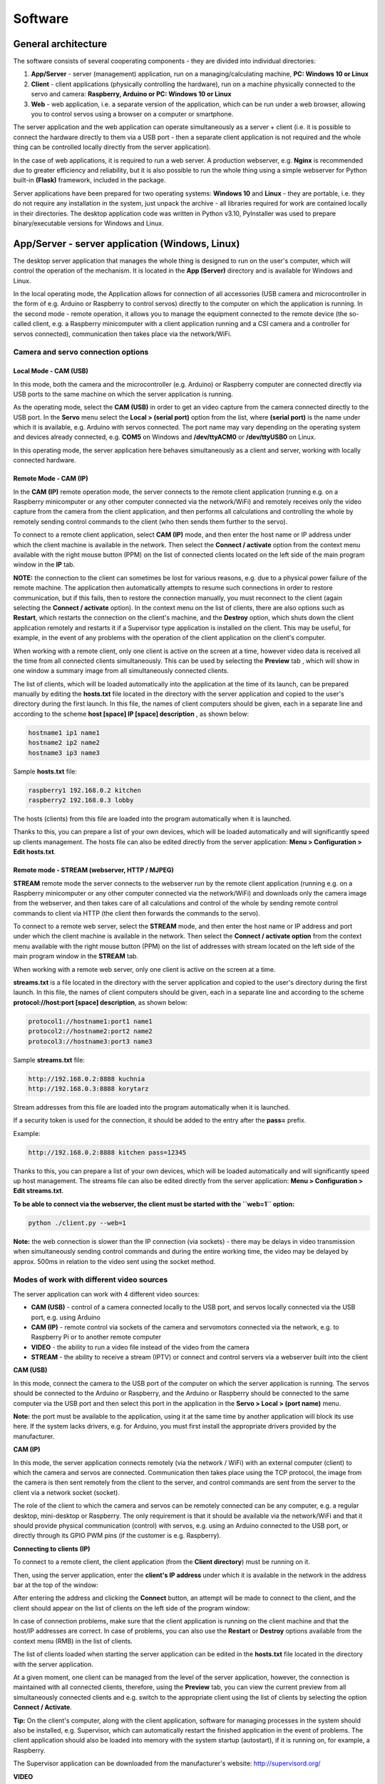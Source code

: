 Software
========

General architecture
--------------------

The software consists of several cooperating components - they are
divided into individual directories:

1. **App/Server** - server (management) application, run on a
   managing/calculating machine, **PC: Windows 10 or Linux**
2. **Client** - client applications (physically controlling the
   hardware), run on a machine physically connected to the servo and
   camera: **Raspberry, Arduino or PC: Windows 10 or Linux**
3. **Web** - web application, i.e. a separate version of the
   application, which can be run under a web browser, allowing you to
   control servos using a browser on a computer or smartphone.

The server application and the web application can operate
simultaneously as a server + client (i.e. it is possible to connect the
hardware directly to them via a USB port - then a separate client
application is not required and the whole thing can be controlled
locally directly from the server application).

In the case of web applications, it is required to run a web server. A
production webserver, e.g. **Nginx** is recommended due to greater
efficiency and reliability, but it is also possible to run the whole
thing using a simple webserver for Python built-in **(Flask)** framework,
included in the package.

Server applications have been prepared for two operating systems:
**Windows 10** and **Linux** - they are portable, i.e. they
do not require any installation in the system, just unpack the archive -
all libraries required for work are contained locally in their
directories. The desktop application code was written in Python v3.10,
PyInstaller was used to prepare binary/executable versions for Windows
and Linux.

App/Server - server application (Windows, Linux)
------------------------------------------------

The desktop server application that manages the whole thing is
designed to run on the user's computer, which will control the operation
of the mechanism. It is located in the **App (Server)** directory and is
available for Windows and Linux.

In the local operating mode, the Application allows for connection of
all accessories (USB camera and microcontroller in the form of e.g.
Arduino or Raspberry to control servos) directly to the computer on
which the application is running. In the second mode - remote operation,
it allows you to manage the equipment connected to the remote device
(the so-called client, e.g. a Raspberry minicomputer with a client
application running and a CSI camera and a controller for servos
connected), communication then takes place via the network/WiFi.

Camera and servo connection options
~~~~~~~~~~~~~~~~~~~~~~~~~~~~~~~~~~~

Local Mode - CAM (USB)
^^^^^^^^^^^^^^^^^^^^^^

In this mode, both the camera and the microcontroller (e.g. Arduino) or
Raspberry computer are connected directly via USB ports to the same
machine on which the server application is running.

As the operating mode, select the **CAM (USB)** in order to
get an video capture from the camera connected directly to the USB port.
In the **Servo** menu select the **Local > (serial port)** option from the
list, where **(serial port)** is the name under which it is
available, e.g. Arduino with servos connected. The port name may vary
depending on the operating system and devices already connected, e.g.
**COM5** on Windows and **/dev/ttyACM0** or **/dev/ttyUSB0** on Linux.

In this operating mode, the server application here behaves
simultaneously as a client and server, working with locally connected
hardware.

Remote Mode - CAM (IP)
^^^^^^^^^^^^^^^^^^^^^^

In the **CAM (IP)** remote operation mode, the server connects to the
remote client application (running e.g. on a Raspberry minicomputer or
any other computer connected via the network/WiFi) and remotely
receives only the video capture from the camera from the client application,
and then performs all calculations and controlling the whole by remotely
sending control commands to the client (who then sends them further to
the servo).

To connect to a remote client application, select **CAM (IP)** mode, 
and then enter the host name or IP address under which the client
machine is available in the network. Then select the **Connect /
activate** option from the context menu available with the right mouse
button (PPM) on the list of connected clients located on the left side
of the main program window in the **IP** tab.

**NOTE:** the connection to the client can sometimes be lost for various
reasons, e.g. due to a physical power failure of the remote machine. The
application then automatically attempts to resume such connections in
order to restore communication, but if this fails, then to restore the
connection manually, you must reconnect to the client (again selecting
the **Connect / activate** option). In the context menu on the list of
clients, there are also options such as **Restart**, which restarts the
connection on the client's machine, and the **Destroy** option,
which shuts down the client application remotely and restarts it if a
Supervisor type application is installed on the client. This may be
useful, for example, in the event of any problems with the operation of
the client application on the client's computer.

When working with a remote client, only one client is active on the
screen at a time, however video data is received all the time from all
connected clients simultaneously. This can be used by selecting the
**Preview** tab , which will show in one window a summary image from all
simultaneously connected clients.

The list of clients, which will be loaded automatically into the
application at the time of its launch, can be prepared manually by
editing the **hosts.txt** file located in the directory with the server
application and copied to the user's directory during the first launch.
In this file, the names of client computers should be given, each in a
separate line and according to the scheme **host [space] IP [space]
description** , as shown below:

.. code-block:: ini

   hostname1 ip1 name1
   hostname2 ip2 name2
   hostname3 ip3 name3

Sample **hosts.txt** file:

.. code-block:: ini

   raspberry1 192.168.0.2 kitchen
   raspberry2 192.168.0.3 lobby

The hosts (clients) from this file are loaded into the program
automatically when it is launched.

Thanks to this, you can prepare a list of your own devices, which will
be loaded automatically and will significantly speed up clients
management. The hosts file can also be edited directly from the server
application: **Menu > Configuration > Edit hosts.txt**.

Remote mode - STREAM (webserver, HTTP / MJPEG)
^^^^^^^^^^^^^^^^^^^^^^^^^^^^^^^^^^^^^^^^^^^^^^

**STREAM** remote mode the server connects to the webserver run by the
remote client application (running e.g. on a Raspberry minicomputer or
any other computer connected via the network/WiFi) and downloads only
the camera image from the webserver, and then takes care of all
calculations and control of the whole by sending remote control commands
to client via HTTP (the client then forwards the commands to the servo).

To connect to a remote web server, select the **STREAM** mode, and then
enter the host name or IP address and port under which the client
machine is available in the network. Then select the **Connect /
activate option** from the context menu available with the right mouse
button (PPM) on the list of addresses with stream located on the left
side of the main program window in the **STREAM** tab.

When working with a remote web server, only one client is active on the
screen at a time.

**streams.txt** is a file located in the directory with the server
application and copied to the user's directory during the first launch.
In this file, the names of client computers should be given, each in a
separate line and according to the scheme **protocol://host:port [space]
description**, as shown below:

.. code-block:: ini

   protocol1://hostname1:port1 name1
   protocol2://hostname2:port2 name2
   protocol3://hostname3:port3 name3

Sample **streams.txt** file:

.. code-block:: ini

   http://192.168.0.2:8888 kuchnia
   http://192.168.0.3:8888 korytarz

Stream addresses from this file are loaded into the program
automatically when it is launched.

If a security token is used for the connection, it should be added to
the entry after the **pass=** prefix.

Example:

.. code-block:: ini

   http://192.168.0.2:8888 kitchen pass=12345

Thanks to this, you can prepare a list of your own devices, which will
be loaded automatically and will significantly speed up host management.
The streams file can also be edited directly from the server application:
**Menu > Configuration > Edit streams.txt**.

**To be able to connect via the webserver, the client must be started
with the ``web=1`` option:**

.. code-block:: console

   python ./client.py --web=1


**Note:** the web connection is slower than the IP connection (via
sockets) - there may be delays in video transmission when simultaneously
sending control commands and during the entire working time, the video
may be delayed by approx. 500ms in relation to the video sent using the
socket method.

Modes of work with different video sources
~~~~~~~~~~~~~~~~~~~~~~~~~~~~~~~~~~~~~~~~~~

The server application can work with 4 different video sources:

-  **CAM (USB)** - control of a camera connected locally to the USB
   port, and servos locally connected via the USB port, e.g. using
   Arduino
-  **CAM (IP)** - remote control via sockets of the camera and
   servomotors connected via the network, e.g. to Raspberry Pi or to
   another remote computer
-  **VIDEO** - the ability to run a video file instead of the video from
   the camera
-  **STREAM** - the ability to receive a stream (IPTV) or connect and
   control servers via a webserver built into the client

**CAM (USB)**

In this mode, connect the camera to the USB port of the computer on
which the server application is running. The servos should be connected
to the Arduino or Raspberry, and the Arduino or Raspberry should be
connected to the same computer via the USB port and then select this
port in the application in the **Servo > Local > (port name)** menu.

**Note:** the port must be available to the application, using it at the
same time by another application will block its use here. If the system
lacks drivers, e.g. for Arduino, you must first install the appropriate
drivers provided by the manufacturer.

**CAM (IP)**

In this mode, the server application connects remotely (via the network
/ WiFi) with an external computer (client) to which the camera and
servos are connected. Communication then takes place using the TCP
protocol, the image from the camera is then sent remotely from the
client to the server, and control commands are sent from the server to
the client via a network socket (socket).

The role of the client to which the camera and servos can be remotely
connected can be any computer, e.g. a regular desktop, mini-desktop or
Raspberry. The only requirement is that it should be available via the
network/WiFi and that it should provide physical communication (control)
with servos, e.g. using an Arduino connected to the USB port, or
directly through its GPIO PWM pins (if the customer is e.g. Raspberry).

**Connecting to clients (IP)**

To connect to a remote client, the client application (from the **Client
directory**) must be running on it.

Then, using the server application, enter the **client's IP address** 
under which it is available in the network in the address
bar at the top of the window:

.. image:: images/app/modes.png
   :width: 800

After entering the address and clicking the **Connect** button, an
attempt will be made to connect to the client, and the client should
appear on the list of clients on the left side of the program window:

.. image:: images/app/clients.png
   :width: 400

In case of connection problems, make sure that the client application is
running on the client machine and that the host/IP addresses are
correct. In case of problems, you can also use the **Restart** or
**Destroy** options available from the context menu (RMB) in the list
of clients.

The list of clients loaded when starting the server application can be
edited in the **hosts.txt** file located in the directory with the
server application.

At a given moment, one client can be managed from the level of the
server application, however, the connection is maintained with all
connected clients, therefore, using the **Preview** tab, you can view
the current preview from all simultaneously connected clients and e.g.
switch to the appropriate client using the list of clients by selecting
the option **Connect / Activate**.

**Tip:** On the client's computer, along with the client application,
software for managing processes in the system should also be installed,
e.g. Supervisor, which can automatically restart the finished
application in the event of problems. The client application should also
be loaded into memory with the system startup (autostart), if it is
running on, for example, a Raspberry.

The Supervisor application can be downloaded from the manufacturer's
website: http://supervisord.org/

**VIDEO**

In this mode, you can load any video file (e.g. mp4) from the disk or
URL, and then run the tracking mode on it. The mode can be useful, for
example, for testing purposes, to test the behavior on video material.

**STREAM**

In this mode, you can load a remote stream from a URL, e.g. from IPTV,
by specifying the address to the m3u8 file.

This allows you to connect an image from an external stream.

In this mode, you can also connect to a client working in **web** mode
(with a running webserver). Such a connection can be more stable than a
socket / IP connection (the webserver is running all the time, there is
no need to establish a permanent connection between sockets), but the
image can be sent with a greater delay. Support for the stream mode is
similar to the **CAM (IP)** mode, with the difference that the
connection goes through the web server built into the client. Using this
mode, you can remotely control the server - commands are sent to the
webserver and interpreted by the webserver.

Control modes
~~~~~~~~~~~~~

The control of the whole is divided into 2 main modes: manual and
automatic.

In the left part of the window there are tabs for selecting the
appropriate mode and additional tools.

**Tabs description:**

-  **Manual** - allows you to remotely control the mechanism
   using buttons and mouse, zoom, and manually turn on/off the action
-  **Auto (AI)** - allows you to automatically control the mechanism
   using built-in artificial intelligence (AI) models
-  **Area** - allows you to limit the working modes for AI by
   setting the allowed area on the screen
-  **Filters** - allows you to filter object types, e.g. specifying
   classes for detected objects or their minimum scoring
-  **Video** - allows you to control the video image
-  **Options** – allows live configuration of the basic parameters of
   the tracking mode and servo operation (these and all other parameters
   are configurable in the **config.ini** file)

Manual mode
^^^^^^^^^^^^
In this mode, you can control the entire mechanism manually.

Using the mouse (with the left button pressed - LMB), you can move the
mechanism by moving the mouse around the area with the image from the
camera. You can also use the **UP, DOWN, CENTER, LEFT, RIGHT** buttons on the left side
to control. Use the **Speed** slider to change the speed of the mechanism in manual mode.
With the **Zoom** slider you can zoom in or out the image from the camera (digital zoom).

.. image:: images/app/manual.png
   :width: 800

On the sides of the control buttons there are buttons with **actions** (
**A1**, **A2**, **A3**, **B4**, **B5**, **B6**).

Actions (manual and automatic)
^^^^^^^^^^^^^^^^^^^^^^^^^^^^^^

The system allows you to remotely trigger predefined actions (remote
control of additional behaviors on a connected device). There are **6**
different slots for **6** different actions: **A1-A3** and **B4-B6.**
These slots allow you to remotely activate a given action, where, for
example, action **A1** can be responsible for giving **+5V (HIGH
state)** on a defined pin on Arduino or Raspberry, and action **B4** for
giving **+5V** on yet another pin. The code for Arduino available in the
**Client / Arduino** directory defines the default pins for individual
actions and the code that activates them - on the Arduino side, all you
need to do is connect the appropriate devices to the appropriate pins:

.. code-block:: cpp

   #define PIN_SERVO_X 10 // servo X (horizontal) PWM pin
   #define PIN_SERVO_Y 11 // servo Y (vertical) PWM pin
   #define PIN_ACTION_1 2 // action #1 (A1) DIGITAL pin
   #define PIN_ACTION_2 4 // action #2 (A2) DIGITAL pin
   #define PIN_ACTION_3 7 // action #3 (A3) DIGITAL pin
   #define PIN_ACTION_4 8 // action #4 (B4) DIGITAL pin
   #define PIN_ACTION_5 12 // action #5 (B5) DIGITAL pin
   #define PIN_ACTION_6 13 // action #6 (B6) DIGITAL pin

With the above code uploaded to the Arduino, activating the **A1** 
action will set pin **2** in **HIGH** state, and disabling
the **A1** action will set the pin to **LOW** state. Similarly,
it happens for other actions and other pins defined for them. **The
configuration of the GPIO pins for Raspberry is in the **config.ini** file
located in the directory with the client application: **Client / PC, Raspberry**.

**Action working modes:**

Each action can be activated in one of several operating modes:

-  **LOCKED** - blocked execution of actions (actions disabled)
-  **SINGLE** - causes one-time execution of the action (e.g.
   one-time activation of the **+5V/HIGH** state on the pin)
-  **SERIES** - performs actions in series (time intervals),
   the length of the intervals can be defined in the tab used for
   automatic control
-  **CONTINUOUS** - activates the action in continuous
   mode, where by holding the LMB on the button with the action, we keep
   it in the active mode all the time, until the button is released
-  **TOGGLE** - works similarly to the **ON/OFF switch/trigger**, 
   which can be used to enable or disable a given 
   action, i.e. the first click on the action will turn it on and keep
   it in continuous mode from now on, and the next click will turn it
   off

Actions can also be activated using the keyboard, using **the numeric
keys 1-6**, corresponding to the sequential numbers of the actions.
**In the "LOCKED" mode, the buttons that trigger actions are inactive.**

.. image:: images/app/actions.png
   :width: 400

Auto Mode (Artificial Intelligence - AI)
^^^^^^^^^^^^^^^^^^^^^^^^^^^^^^^^^^^^^^^^

The mode allows for automatic control using the selected **artificial
intelligence (AI)** model.

The design of the application allows you to implement any AI model, in
the current version the following neural network models are available:

-  **Movenet** - a model for detecting human movement
-  **Mobilenet SSD** - a model for detecting and classifying objects
   (e.g. person, car, tank, cat, dog, etc.)
-  **OpenCV** - motion detection is done using the OpenCV library

**Movenet** model is available in 3 versions:

-  **SINGLE POSE / ONE (lightning version)** - allows you to track only
   one person at a time
-  **SINGLE POSE / ONE (thunder version)** - as above, but works with
   greater accuracy at the expense of more computing power required
-  **MULTI POSE / MANY (lightning version)** - allows you to track many
   people at once

The appropriate AI model can be selected from the **Model (AI)** menu.

**Note:** for the automatic mode to be active, it is required to select
a model from the list.

**Auto mode tab view:**

.. image:: images/app/auto.png
   :width: 400

**Auto modes (tracking)**

-  **OFF** - automatic control off
-  **IDLE** - tracking on the screen is enabled, however, no
   actions such as servo movement are performed
-  **FOLLOW** - enables tracking of the object, and the
   mechanism starts to follow the object and commands are sent to the
   servos
-  **PATROL** - patrol mode, when an object is detected, it works as the
   "FOLLOW" - while in the absence of a target, the
   mechanism automatically switches to patrol mode, in which the servo
   moves from one direction to another in the full range of movement of
   the mechanism in the X axis, in to find an object within the full
   field of view

**Tracking modes**

-  **LOCK** - causes automatic locking of the system on the
   detected object
-  **SINGLE** - to be used with **LOCK** option, after
   turning on the system tries to keep attention only on one object and
   not automatically switch to other objects, e.g. after performing an
   action

**Switching the object to lock (arrows at the bottom)**

-  **«** - locates the system on the previous object in the X axis (if
   the selected AI model allows you to track many objects at once)
-  **»** - locates the system on the next object in the X axis (if the
   selected AI model allows you to track many objects at once)

**Action modes**

Similarly to the manual mode, you can select the mode of activation of
the action (**SINGLE**, **CONTINUOUS,** etc.), with the difference
that in the **AUTO** mode, the activation of a given action takes place
automatically after the system locks itself on the object.

**"Action duration" slider** - allows you to decrease or increase the
duration for continuous actions, zero value **(0)** causes no
disablement.

**Slider "time to switch to the next object"** - allows you to decrease
or increase the time between switching to the next object.

**AUTO ON/OFF action** - enables automatic switching on of the action
selected from the list.

If the **AUTO ON/OFF** action switch is turned on, the action selected
from the list is automatically activated after the system locks onto the
object. After the time has elapsed (if **SINGLE**
mode is not enabled, the system tries to switch to the next detected
object and the procedure is repeated. The times between switching
between objects and the duration of the action can be modified using the
sliders.

**Target**

This option applies only to "person" objects and the **Movenet** model.

-  **AUTO** - causes the system to be located at the most optimal point
   on the person's body
-  **HEAD** - causes the system to be placed on the head
-  **NECK** - causes the system to be placed on the neck
-  **BOD** - causes the system to be located on the body /
   center of gravity
-  **LEGS** - causes the system to locate itself on the legs
   if they are available in the field of view

Remote Status
~~~~~~~~~~~~~

The software allows for communication from the client to the server -
this allows you to read the status from a remote device and transfer it
to the server (on an ongoing basis or at intervals), thus informing, for
example, about the status of the device after performing a given action
on it. This status appears on the screen in **the lower left corner of
the screen** with the image from the camera and **on the list of
clients** in the case of a remote connection. You can specify what
status data are to be sent back to the server - more about this in the
chapter on preparing your own device status. Status polling can be
enabled or disabled in the client application with the ``--status``
argument:


.. code-block:: console

   ./client.py --status=1   

Restriction Areas
~~~~~~~~~~~~~~~~~

With this tool, you can limit the areas for action for:

-  **Tracking** - object detection
-  **Patrol** - patrol mode
-  **Action** - automatic action triggering

After defining (drawing with the mouse) a boundary area on the video
image, the specified operation will be limited to this area only.

The following options are available in the tool:

-  **ON/OFF** - enables or disables the use of a given area
-  **Select** – enables drawing a new area with the mouse
-  **Clear** - removes the current active area
-  **World** - enables or disables the mapping of the area to the real
   world (if enabled, the area will be assigned to coordinates in real
   space, not to the screen, i.e. the area will "virtually" follow the
   movement of the mechanism by sticking to a point in real space)

.. image:: images/app/area.png
   :width: 800

You can also enter coordinates manually using the fields at the bottom.

It should be remembered that they must be given in a **normalized form**
(as floating-point numbers between **0-1 range,** where **0 = the
beginning of the coordinate system** and **1 = the end of the coordinate
system**). When manually edit, then **X**, **Y** and **width** and
**height** values needs to be defined.

Limiting filters
~~~~~~~~~~~~~~~~

In this tab, you can specify filters for the behavior during automatic
control.

Here you can specify the classes of objects to which the operation will
be limited, e.g. **person,car** (without spaces) and
the minimum required score.

You can specify constraints for several different types of events:

-  **Detect** - the condition will be applied at the stage of object detection
-  **Tracking** - the condition will be applied at the stage of starting tracking
-  **Action** - the condition will be applied when activating the action

.. image:: images/app/filters.png
   :width: 400

**Note:** Please note that not every AI model can classify objects, there
is only one model in the package: Mobilenet. The Movenet model does not
allow for classification, it is adapted only to the detection of human
movement and each object detected by it will have the "person" class.

Options
~~~~~~~

In this tab you can configure basic parameters such as tracking speed,
servo response and other parameters. There are basic options here, more
options are in the configuration file.

.. image:: images/app/options1.png
   :width: 400

**Targeting**

- **Speed** - the speed at which the crosshair follows the target object

- **Delay** - delay in the execution of the next step after the target object

- **Smooth** - The distance at which the tracking of the target slows down when approaching the object

By setting different combinations of the above options, you can get
different effects depending on your needs.

**Mean**

- **Target** - enables calculation of the average position for the point of the target object (smooths to previous values)

- **Now** - enables calculation of the average position for the tracking point (smooths to previous values)

- **Cam** - enables calculation of the average position for the camera point (smooths to previous values)

The numerical inputs below determine how many previous values the
algorithm should take into account when averaging positions.

**Smooth**

- **Follow** - smoothes the tracking motion

- **Camera** - smoothes camera movement

- **Brake** - causes the servo to be deactivated in the absence of a target object

.. image:: images/app/options2.png
   :width: 400

**Patrol**

- **Step** - the distance to be covered in one step (the larger the faster the servo)

- **Resume** – the time in ms after which the patrol mode is to be resumed after the loss of the tracked object

**Serwo / Servo**

- **X / Y step** - every difference in position (in angles) the update of the servo position should take place (sending a command to the servo)

- **X / Y multiplier** - angle multiplier, allows you to multiply the angle by which the movement is made (the nominal value is multiplied by the multiplier)

Video Filters
~~~~~~~~~~~~~

From the menu level, you can enable filters for the video.

Several predefined filters are available, such as digital simulation of
night vision or thermal imaging.

Each of the filters can be enabled for both video **input** and video
**output**.

Input filters are applied before the video enters the neural network (AI
receives the filtered video already), output filters are applied only
for the video already displayed on the output to the user. You can
enable as many filters as you want at once.

An example of the effect after enabling **Nightvision** filter, 
which digitally enhances the video:

.. image:: images/app/nightvision.png
   :width: 800

Configuration
~~~~~~~~~~~~~

"config.ini" file
^^^^^^^^^^^^^^^^^

When the application starts, the entire configuration is loaded from the
**config.ini** file located in the user home dir directory. The file is
copied from app directory to the user's home directory in the system at 
first launch and then is readed from there. 
By modifying this file (in your home dir), you can change the startup parameters of the
application.

The file can be edited directly from the application - in the
**Configuration > Edit startup config.ini** menu option.

The configuration file allows for full configuration of the whole, e.g.
the language of the server application can be changed in the
**config.ini** file using the **app.lang** parameter (2 languages are
available: **en** and **pl**):

.. code-block:: ini
   
   # config.ini

   app.lang = en

The localization texts are in the files in the **locale** directory in
the directory with the application.

**Tip:** in case of an incorrect configuration, you can load back the
default configuration file using the **Load defaults** and then
save the changes **.** You can also copy the default file from the
**assets/defaults/config.ini** directory and replace the modified
**config.ini** file.

**A similar configuration for the web application is in the "config.js"
file.**

**A full description of all parameters in the configuration file can be
found later in the documentation.**

"hosts.txt" file
^^^^^^^^^^^^^^^^^^^^

When the application starts, the list of clients is loaded from the
**hosts.txt** file located in the user home directory. The file is
copied from app directory to the user's home directory in the system at 
first launch and then is readed from there. By modifying
this file (in your home dir), you can set your own list of clients list loaded by default
in the application.

The file can be edited directly from the application, in the
**Configuration > Edit hosts.txt** menu option.

"streams.txt" file
^^^^^^^^^^^^^^^^^^^^

When the application starts, the list of hosts with streams is loaded from the
**streams.txt** file located in the user home directory. The file is
copied from app directory to the user's home directory in the system at 
first launch and then is readed from there. By modifying
this file (in your home dir), you can set your own list of hosts list loaded by default
in the application.

The file can be edited directly from the application, in the
**Configuration > Edit streams.txt** menu option.

Client - client application (Python, Raspberry, PC, Arduino)
------------------------------------------------------------

The client application is designed to receive commands from the server
application and physically communicate with the camera and servos. It
allows for remote control using a server application connected to it. It
is located in the **Client** directory . A Python version is prepared
for any system such as **Windows**, **Linux** or **Rasbian** in
**Raspberry**, as well as a code to be uploaded to **Arduino**. The
application can be run on any device equipped with a Python interpreter.

It can be run on any PC, as well as a Raspberry minicomputer. After
running on the computer, it starts listening for connections from the
server and, if the connection is established, it starts sending the
image from the connected camera via the network/WiFi to the server
application. At this time, the server application can transfer commands
to control the mechanism to the client application, which the client
application sends further to the hardware (Arduino or directly from the
Raspberry, depending on how the whole and selected components are
connected).

Client installation on Raspberry Pi (Python >= 3.9 required):

.. code-block:: console

   python -m venv ./venv
   source ./venv/bin/activate
   pip install -r requirements-pi.txt

Client installation on PC (Python >= 3.9 required):

.. code-block:: console

   python -m venv ./venv
   source ./venv/bin/activate
   pip install -r requirements.txt

**Note:** Before installing from "requirements.txt", you may need to
install the packages first:

.. code-block:: console

   pip install --upgrade pip setuptools wheel
   sudo apt-get install build-essential cmake pkg-config libjpeg-dev
   libtiff5-dev libjasper-dev libpng-dev libavcodec-dev libavformat-dev
   libswscale-dev libv4l-dev libxvidcore-dev libx264-dev
   libfontconfig1-dev libcairo2-dev libgdk-pixbuf2.0-dev libpango1.0-dev
   libgtk2.0-dev libgtk-3-dev libatlas-base-dev gfortran libhdf5-dev
   libhdf5-serial-dev libhdf5-103 python3-pyqt5 python3-dev -y

**Note:** the installation of OpenCV on the Raspberry may take some time
(the system may be unresponsive for a long time).

The application can be launched in one of two modes: **standard
(desktop)** and **web**:

.. code-block:: console
   
   python ./client.py
   python ./client.py --web=1

In standard (desktop) mode, it enables connection to a desktop server application,
and in web mode, it allows connection to a remote web application (via a
browser). Both of these modes in the current version cannot work
simultaneously.

The application can be launched with arguments, the startup parameters
can be modified in the **config.ini** file located in the directory with
the application.

The type of connected hardware (Arduino or Raspberry) can be defined in
the **config.ini** file using the **client.device** option:

.. code-block:: ini

   # config.ini

   client.device = arduino

or

.. code-block:: ini

   # config.ini

   client.device = raspberry

The device type can also be selected when starting the application,
using the ``--device`` parameter e.g.:

.. code-block:: console

   python ./client.py --device=arduino
   python ./client.py --device=raspberry

**Note**: if the client application is running on a Raspberry, but an
Arduino is additionally connected to the Raspberry to control the
mechanisms, set device = **arduino** (and not **raspberry**) here. We
set the **raspberry** device only when we want to control it directly
using raspberry GPIO pins.

It is possible to specify here raspberry as a device also in the case of
control using Arduino, but in this case, in its configuration, specify
the serial port for the connected Arduino and select **serial instead of
gpio as the output:**

.. code-block:: ini

   # config.ini

   client.device.raspberry.serial.output = /dev/ttyUSB0
   client.device.raspberry.mode.output = serial

**Tip:** On Linux/Raspberry systems, Arduino will usually be available
on ports: **/dev/ttyUSB0** *(nano)* or **/dev/ttyACM0** *(uno)*

**USB connection**

If the Raspberry will be connected via the USB port to the control
computer (server), and not via WiFi, then in the configuration, enter
the input as serial instead of network and specify the serial port used
for transmission from the computer:


.. code-block:: ini

   # config.ini

   client.device.raspberry.serial.input = /dev/ttyS0
   client.device.raspberry.mode.input = serial

For greater reliability, the application should be run in conjunction
with supervisory software such as **Supervisor**, which monitors the
status of running applications on an ongoing basis and can, for example,
restart them if necessary.

You can run the client application with the following arguments:


.. code-block:: console

   python ./client.py --argument1=value1 --argument2=value2 …

**Tip: -short option --option - description (default)**

- **-c --camera** - camera index/number (0)
- **-d --device** – type of connected device (**raspberry** or **arduino**)
- **-p --pi** - on/off using Raspberry Pi camera (0)
- **-x --width** - width of the captured image /px/ (1280)
- **-y --height** - height of captured image /px/ (720)
- **-i --ip** - client IP address (0.0.0.0)
- **-s --server-ip** - Default server IP
- **-w --web** - on/off image streaming to browser mode (MJPEG) (0)
- **-v --verbose** - on/off displaying the status in the terminal (0)
- **-n --hidden** - on/off silent mode, without any messages, statuses and etc. in terminal (0)
- **-u --status** - on/off check device status and send to server (0)
- **-e --debug** - on/off debug mode (0)

If no arguments are given during startup, the default values read from
the config.ini configuration file are used.

In the case of the client for Linux, bash scripts are prepared to run
the application, which make it easier to run, they are located in the
``./bin`` directory:

-  **start** – a script that starts the client in **remote mode**
   (to operate with desktop application), in silent mode
-  **start-web** – a script that starts the client in **web mode**
   (mode that allows you to connect via webbrowser), in silent mode

It is recommended to run the client in a virtual environment (e.g. using
python **venv**):

.. code-block:: console

   python -m venv ./venv
   source ./venv/bin/activate
   pip install -r requirements.txt

Scripts from **./bin** directory run the client in a virtual environment.
After modifying the paths, they can be used as launch shortcuts (after
creating the **venv** environment as above). In the package, in the
"examples/supervisor" directory there are also sample configuration files
for the supervisor, which can be placed in your configuration
directory: **/etc/supervisor/conf.d**.

Sample supervisor configuration file:

.. code-block:: ini

   # /etc/supervisor/conf.d/client.conf

   [program:client]
   command=/home/pi/client/bin/start
   directory=/home/pi/client/bin
   autostart=true
   autorestart=true
   user=pi

After adding the configuration file, give it the appropriate permissions
and reload the configuration:

.. code-block:: console

   sudo chmod 0770 client.conf
   sudo chown root:pi client.conf
   sudo supervisorctl reload
   sudo supervisor restart all

Where **pi** is an example username. It is also worth activating the
supervisor service so that it is started automatically when the system
starts:

.. code-block:: console

   sudo service supervisor enable

Such configuration will automatically start the supervisor during device
startup, then autostart the client and supervise it with the help of the
supervisor, who from now on will always watch if the client is still
running and will restart it in case of any problems.

For more informations about using Supervisor, please visit:
`https://supervisord.org <https://supervisord.org/>`__

Below is a description of the client configuration options found in the
**config.ini** file located in the root directory of the client
application:


*# config.ini*

- **security.web.token** - security token for web applications, string
- **security.aes.video** - on/off video data encryption using AES during connection, bool [1|0] (1)
- **security.aes.data** - on/off data encryption with AES during connection, bool [1|0] (1)
- **security.aes.key** - 16-character secret encryption key, must be the same on the client and on the server, string
- **log.info.enabled** - on/off logging info to file, bool [1|0] 0
- **log.info.file** - log file, string (info.log)
- **log.error.enabled** - on/off log errors to file, bool [1|0] 1
- **log.error.file** - error log file, string (error.log)
- **client.ip** - client socket IP, string (0.0.0.0)
- **client.hostname** - custom hostname, string
- **client.device** - type of connected device [raspberry|arduino], string (arduino)
- **client.port.data** - port for data and command transmission, integer (6666)
- **client.port.conn** - connection initiation port, integer (6667)
- **client.port.status** - port for receiving status from the device, integer (6668)
- **client.port.web** - port for video streaming in the webserver option, integer (8888)
- **client.port.video** - port for video streaming in desktop option, integer (5555)
- **client.socket.pull.wait** - receiving socket wait option, bool [1|0] (0)
- **client.socket.pull.linger** - receiving socket linger option, bool [1|0] (0)
- **client.socket.push.wait** - sending socket wait option, bool [1|0] (0)
- **client.socket.push.linger** - push socket linger option, bool [1|0] (1)
- **client.web** - on/off video stream for web application, bool [1|0] (0)
- **client.server.ip** - IP address of the default server, string
- **client.camera.idx** - default camera idx, integer (0)
- **client.camera.use_pi** - on/off Raspberry Pi camera (CSI), bool [1|0] (0)
- **client.camera.width** - width of the captured video in px, integer
- **client.camera.height** - height of the captured video in px, integer
- **client.verbose** - on/off displaying status messages in the console, bool [1|0] (0)
- **client.debug** - on/off displaying debug messages in the console, bool [1|0] (0)
- **client.silent** - on/off silent mode, disables console output, bool [1|0] (0)
- **client.status.check** - on/off querying device status, bool [1|0] (0)
- **client.status.interval** - second interval for querying the device status, integer (3)
- **client.stream.jpeg** - on/off video compression during streaming, bool [1|0] (0)
- **client.stream.jpeg.quality** - defines JPEG compression ratio when enabled, integer (85)
- **client.stream.resize** - on/off scaling the video during streaming, specify the width in px, or leave it empty, int
- **client.device.arduino.serial** - serial (input) port for PC/Raspberry connection, string (/dev/ttyUSB0)
- **client.device.arduino.data_format** - format of data sent to the device, JSON or RAW, string (RAW)
- **client.device.raspberry.serial.input** - serial (input) port for connecting to the server, string (/dev/ttyS0)
- **client.device.raspberry.serial.output** - serial (output) port for connection to the device, e.g. Arduino, string (/dev/ttyUSB0)
- **client.device.raspberry.mode.input** - input connection mode, network or serial, string [network|serial] (network)
- **client.device.raspberry.mode.output** - device control mode, via built-in GPIO, or using an Arduino connected via a serial port, string [gpio|serial] (serial)
- **client.device.raspberry.data_format** - format of data sent to the device, JSON or RAW, string (RAW)
- **client.device.raspberry.pin.servo_x** - pin for X servo, board address, integer (32)
- **client.device.raspberry.pin.servo_y** - pin for servo Y, address on the board, (33)
- **client.device.raspberry.pin.action_A1** - pin for action #1, address on the board, (16)
- **client.device.raspberry.pin.action_A2** - pin for action #2 address on the board, (18)
- **client.device.raspberry.pin.action_A3** - pin for action #3 address on the board, (22)
- **client.device.raspberry.pin.action_B4** - pin for action #4, address on the board, (24)
- **client.device.raspberry.pin.action_B5** - pin for action #5, address on the board, (26)
- **client.device.raspberry.pin.action_B6** - pin for action #6, address on the board, (36)
- **serial.baud_rate** - serial port baud rate, integer (9600)
- **serial.data.format** - sent data format, string [JSON|RAW] (RAW)
- **servo.use_limit** - on/off movement mapping according to the limit value, instead of max angle, bool [1|0] (0)
- **servo.angle.start.x** - initial deflection angle of the servo in the X axis, integer (90)
- **servo.angle.start.y** - initial deflection angle of the servo in the Y axis, integer (90)
- **servo.angle.min.x** - min. deflection angle of the servo in the X axis, integer (0) # servo parameter
- **servo.angle.min.y** - min. deflection angle of the servo in the Y axis, integer (0) # servo parameter
- **servo.angle.max.x** - max. deflection angle of the servo in the X axis, integer (180) # servo parameter
- **servo.angle.max.y** - max. deflection angle of the servo in the Y axis, integer (180) # servo parameter
- **servo.limit.min.x** - min. allowed servo movement in X axis, integer (0) # physical, real possibility
- **servo.limit.min.y** - min. allowed servo movement in Y axis, integer (0) # physical, real possibility
- **servo.limit.max.x** - max. allowed servo movement in X axis, integer (180) # physical, real possibility
- **servo.limit.max.y** - max. allowed servo movement in Y axis, integer (180) # physical, real possibility
- **servo.freq.x** - X-axis pulse frequency in Hz, integer (50)
- **servo.freq.y** - Y-axis pulse frequency in Hz, integer (50)
- **servo.delay.x** - delay in milliseconds after moving the X axis, float (0.02)
- **servo.delay.y** - delay in milliseconds after moving the Y axis, float (0.02)
- **servo.cycle.start.x** - starting value for the "duty cycle" in the X axis, float (0)
- **servo.cycle.start.y** - starting value for "duty cycle" in Y axis, float (0)
- **servo.cycle.min.x** - min. value for "duty cycle" in X axis, float (2.5)
- **servo.cycle.min.y** - min. value for "duty cycle" in Y axis, float (2.5)
- **servo.cycle.max.x** - max. value for "duty cycle" in the X axis, float (12.5)
- **servo.cycle.max.y** - max. value for "duty cycle" in Y axis, float (12.5)
- **servo.angle.step.x** - min. required difference in degrees to send command in X-axis, integer (1)
- **servo.angle.step.y** - min. required difference in degrees to send command in Y axis, integer (1)
- **servo.angle.multiplier.x** - multiplier of steps in X axis, integer (1)
- **servo.angle.multiplier.y** - multiplier of steps in the Y axis, integer (1)

**Tip:** on Raspberry (older models, such as 3A, it is recommended to
increase the size of the swap file to at least 1GB):


.. code-block:: console

   sudo dphys-swapfile swapoff
   sudo nano /etc/dphys-swapfile

.. code-block:: ini

   # /etc/dphys-swapfile

   CONF_SWAPSIZE=1024 # <------------ 1 GB

.. code-block:: console   

   sudo dphys-swapfile setup
   sudo dphys-swapfile swapon
   sudo raspi-config

and then in the **raspi-config** expand the filesystem to the entire SD card.

Web application (web browser)
-----------------------------

The web application is in the **Web** directory. This version of the
application runs under the user's browser.

The browser should have **GPU support", Google Chrome is recommended
for best performance. To run the web application, you must first run a 
**webserver** on your computer - it can be any web server, such as
**Nginx** or **Apache**, it can also be a simple development server
available from Python. In the package, in the **Web**  directory,
there is a simple python framework/webserver - **Flask**, you can run
it with:

.. code-block:: console

   pip install -r requirements.txt
   python ./start.py

After starting, the webserver will be started and the web application
will start automatically on port **8000**, at the address:
`http://localhost:8000 <http://localhost:8000/>`__ **-** the number of port can be
changed with the ``--port`` parameter , e.g.:

.. code-block:: console

   python ./start.py --port=9999

.. image:: images/app/webapp.png
   :width: 800

The interface of the web application differs from the desktop
application, however, the operating modes and settings are similar to
those in the desktop application.

**Modes of operation**

The connection mode with the remote client (**REMOTE** option at the
top of the screen) differs from the corresponding mode in the desktop
application. To enable the connection in the web application, you need
to run the client with the ``--web`` parameter:

.. code-block:: console

   python ./client.py --web=1

This causes sharing of the image from the camera as an **MJPEG**
and serving it via the Flask framework, which then can be read by the
browser. The image is then made available at the IP address of the
device, e.g.:

.. code-block:: console

   http://192.168.0.15:8888

Port **8888** can be changed in the client's **config.ini** file:

.. code-block:: ini

   # config.ini

   client.port.web = 8888

In the current version, the client application can be run either in
**web** mode or in **default mode (IP sockets)**, it is not possible to
run both modes at the same time.

**Note:** remember to properly configure the access token in the ``config.js``
file if encryption/securing of data or access is enabled (more about this
in the Security section).

Access to the device from the public network
--------------------------------------------

The software and hardware in their standard configuration work only in
the local network.

If there is a need to connect to the device via a public network
(internet), traffic to the device must be redirected. To do this,
redirect the ports on the router and unblock the ports used for
communication by the client software on the firewall. The configuration
of the router may differ depending on the router you have, but the whole
thing boils down to redirecting the following ports on the router from
the external network to the client device, which are opened on the
client:

   port **6666** - this is the socket receiving control commands from
   the server - *ZMQ / PULL*

   port **6667** - this is a temporary socket used to initiate the
   connection - *TCP / STREAM*

and possibly:

   port **8888** - video stream in MJPEG format for WWW and receiving
   commands from the browser in the case of a running web client, or
   working in STREAM mode - *HTTP mode*

The following ports are opened (binded) on the server side:

   **5555** - for video transmission from the client to the server -
   *ZMQ*

   **6668** - for receiving status/data from the client - *ZMQ / PULL*

The client ports must be forwarded from the router to the device with
the client application, e.g. to the IP address of the Raspberry
computer, if the client is a Raspberry. After redirecting the ports to
the device, you will be able to connect from the public network by
specifying the IP address of the router.

The numbers of the ports can be changed in the **config.ini** 
file. Their default numbers are given below:

.. code-block:: ini

   # config.ini

   client.port.data = 6666
   client.port.conn = 6667
   client.port.status = 6668
   client.port.web = 8888
   client.port.video = 5555

Security - connection encryption
---------------------------------

Data sent over the public network should be encrypted.

This is not critical on a trusted local network, but when transferring
over a public network, you should secure the data being sent over the
network. The software has implemented the ability to encrypt the video
image transmitted over the network. To enable image encryption for
remote connections when sending an image to a desktop application,
enable the **security.aes.video** option in **config.ini** file:

.. code-block:: ini

   security.aes.video = 1

The above parameter enables video encryption for remote mode (desktop
application).

Using a separate parameter, you can also enable encryption of the
transmitted control data (sent via network sockets). To enable
encryption of such data as well, enable the **security.aes.data** option:

.. code-block:: ini

   security.aes.data = 1

If encryption is enabled, you must also provide any random,
**16-character key** with which data will be encrypted using the **AES
cryptographic algorithm**:

.. code-block:: ini

   security.aes.key = abcdef1234567890

Securing traffic for a web application is different - it requires
specifying a special **token** that will be required to connect to the
webserver. This token should be as random as possible, it is best to use
some generator available online to generate a maximum random string of
characters, e.g. you can use:
https://generate-random.org/api-token-generator

The token must then be specified in the **config.ini** file:

.. code-block:: ini

   security.web.token = abcdef1234567890

To connect to a client that has token-secured access, the token must be
attached to the address using the **?token=** parameter:

E.g.:

`http:// <http://localhost:8000/?token=abcdef1234567890>`__\ `192.168.0.15 <http://localhost:8000/?token=abcdef1234567890>`__\ `:8 <http://localhost:8000/?token=abcdef1234567890>`__\ `888 <http://localhost:8000/?token=abcdef1234567890>`__\ `/?token=abcdef1234567890 <http://localhost:8000/?token=abcdef1234567890>`__

If the token is defined and is not provided in the address, or an
incorrect token is provided, the connection will be rejected (HTTP code
403 Forbidden).

**Note:** if you set the access token in the web option, you should
also configure it in the web application - this should be done in the
``config.js`` configuration file located in the directory with the web
application, in the option ``security > webToken``:

.. code-block:: js

   // config.js

   security: {
      webToken: 'xxxxxxxxxxx',
   },

**Note:** Encrypting data may slow down your connection slightly,
introduce latency, and cause higher CPU usage, especially on low-end
devices like the Raspberry.

When connecting over a public network, it is also worth considering
additional measures, such as Wireguard, HTTPS encrypted connection, or
IP tunneling.

Device status - reading from sensors, sending status to the server
------------------------------------------------------------------

Using the client, you can prepare your own device status, which will
then be sent remotely to the server application. Thanks to this, you can
have remote access to the state of the machine (e.g. readings from
sensors) at all time. Own status can be defined both in the Python
version for Raspberry and PC, as well as in the version for Arduino.

Raspberry and PC
~~~~~~~~~~~~~~~~

The client version for Raspberry and PC has a python class **Status** in
the client's main directory.

It is defined in the **status.py** file and contains two methods for your own
use:

.. code-block:: python

   def init(self)
   def get_status(self)

In the first method - ``init()``, you can define actions launched during
device startup, such as setting the appropriate pins for sensors or
other required startup procedures. The method is called at client
startup, after **GPIO.setmode(GPIO.BOARD)** has been initialized.

Example of use:

.. code-block:: python

   # status.py

   import RPi.GPIO as GPIO

   class Status:
      def __init__(self, worker=None):
         self.worker = worker

      def init(self):
         GPIO.setup(38, GPIO.IN)

In the second method - ``get_status()`` , a string with the device
status is returned, any string can be prepared here, containing, for
example, the current time or sensor readings.

Example of use:

.. code-block:: python

   # status.py

   from datetime import datetime

   class Status:
      def __init__(self, worker=None):\
         self.worker = worker

      def get_status(self):
         status = "TIME: " + datetime.now().strftime("%H:%M:%S")
         status+= ", SENSOR: " + str(GPIO.input(38))
         return status

In the class you also have access to the status of the device sent
via the serial port (if, for example, the device is connected via
Arduino). To access this status, just read the string value:

.. code-block:: python

   self.worker.serial_status

e.g.

.. code-block:: python

   def get_status(self):
      status = "TIME: " + datetime.now().strftime("%H:%M:%S")
      status+= ", SENSOR: " + str(GPIO.input(38))
      status+= ", STATUS FROM ARDUINO: " + str(self.worker.serial_status)
      return status

Arduino
~~~~~~~

In Arduino, sending your status can be defined in the client code, which
is uploaded to the board. The code is in the **Client / Arduino** 
directory, it's written in C++.

To add your own status, add your code to the **get_status()** function.

You can receive, for example, data from sensors and return it for
sending to the server application.

The function must return a **String** object.

Example of use:

.. code-block:: cpp

   void setup() {
      // ...
   }

   String get_status() {
      String value = String(analogRead(0));
      String status = String(”SENSOR: ” + value));
      return status;
   }

   void loop() {
      // ...
   }


Updating to newer versions
--------------------------

The current version of the software is always available for download on the project website.

When upgrading from an older version to a newer version, it is always a good idea to ensure that the version of the server software matches the version of the client software. Appropriate versions of both server and client are always in the archive with a given version. The required versions are also always listed on GitHub - for example, to check what client version the server software requires in its current version, just look at the ``README.md`` file located on GitHub in the root directory of the repository:


https://github.com/servo-cam/server


.. code-block:: ini

   # README.md

   ...

   Release: 0.9.3 | 2023.03.30

   Requires client app: >= 0.9.2 # <----


Similarly, to check what version of server software a given client version requires, check its requirements in the repository:

https://github.com/servo-cam/client


.. code-block:: ini

   # README.md

   ...

   Release: 0.9.2 | 2023.03.27

   Requires server app: >= 0.9.2 # <----


Updating the client software - if it is on a remote Raspberry - can be done remotely by logging into a Raspberry connected to the network, e.g. using SSH. The update usually consists only of replacing old files with new ones and restarting the running software or device. If additional steps are required (such as installing additional libraries) it will always be described in the manual.

When updating the client software, remember to modify your configuration file ``config.ini`` located in the main directory of the client. It's best to just not overwrite the old ``config.ini`` file - if it is necessary to replace it (e.g. its format changes or additional configuration options appear) it will always be described in the manual - in any other case you can use the old one, already configured ``config.ini`` file.

Configuration files for the server application are stored in the user's directory - updating the software to the new version of the application does not overwrite them - they are shared between different versions of the application.